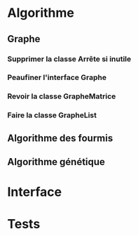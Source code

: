 * Algorithme
** Graphe
*** Supprimer la classe Arrête si inutile
*** Peaufiner l'interface Graphe
*** Revoir la classe GrapheMatrice
*** Faire la classe GrapheList

** Algorithme des fourmis
** Algorithme génétique

* Interface

* Tests
